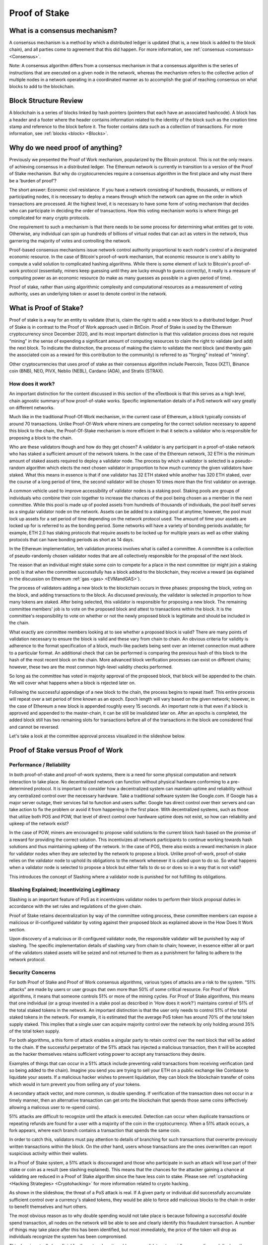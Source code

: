 .. This file is part of the OpenDSA eTextbook project. See
.. http://opendsa.org for more details.
.. Copyright (c) 2012-2020 by the OpenDSA Project Contributors, and
.. distributed under an MIT open source license.

.. avmetadata::
    :author: Kyle Papili, Elizabeth Mulvaney and Cliff Shaffer

Proof of Stake
==============

What is a consensus mechanism?
------------------------------

A consensus mechanism is a method by which a distributed ledger is
updated (that is, a new block is added to the block chain), and all
parties come to agreement that this did happen.
For more information, see
:ref:`consensus <consensus> <Consensus>`.

Note: A consensus algorithm differs from a consensus mechanism in that a
consensus algorithm is the series of instructions that are executed on a 
given node in the network, whereas the mechanism refers to the
collective action of multiple nodes in a network operating in a
coordinated manner as to accomplish the goal of reaching consensus on
what blocks to add to the blockchain.

Block Structure Review
----------------------

A blockchain is a series of blocks linked by hash pointers (pointers
that each have an associated hashcode).
A block has a header and a footer where the
header contains information related to the identity of the block
such as the creation time stamp and reference to the block before it.
The footer contains data such as a collection of transactions.
For more information, see
:ref:`blocks <block> <Blocks>`.

.. odsafig:: Images/BlockDiagram.png
   :width: 350
   :align: center
   :alt: Typical fields found in Blockchain blocks.


Why do we need proof of anything?
------------------------------

Previously we presented the Proof of Work mechanism,
popularized by the Bitcoin protocol.
This is not the only means of achieving consensus in a distributed
ledger.
The Ethereum network is currently in transition to a version of the
Proof of Stake mechanism.
But why do cryptocurrencies require a consensus algorithm in the first
place and why must there be a 'burden of proof'?

The short answer: Economic civil resistance.
If you have a network consisting of hundreds, thousands, or millions
of participating nodes, it is necessary to deploy a means through
which the network can agree on the order in which transactions are
processed.
At the highest level, it is necessary to have some form of voting
mechanism that decides who can participate in deciding the order of
transactions.
How this voting mechanism works is where things get complicated for
many crypto protocols.

One requirement to such a mechanism is that there needs to be some
process for determining what entities get to vote.
Otherwise, any individual can spin up hundreds of billions of virtual
nodes that can act as voters in the network, thus garnering the
majority of votes and controlling the network.

Proof-based consensus mechanisms issue network control authority
proportional to each node's control of a designated economic resource.
In the case of Bitcoin's proof-of-work mechanism, that economic
resource is one's ability to compute a valid solution to complicated
hashing algorithms.
While there is some element of luck to Bitcoin's proof-of-work
protocol (essentially, miners keep guessing until they are lucky
enough to guess correctly), it really is a measure of computing power
as an economic resource (to make as many guesses as possible in a
given period of time).

Proof of stake, rather than using algorithmic complexity and
computational resources as a measurement of voting authority, uses
an underlying token or asset to denote control in the network.


What is Proof of Stake?
-----------------------

Proof of stake is a way for an entity to validate
(that is, claim the right to add) a new block to a distributed ledger.
Proof of Stake is in contrast to the Proof of Work approach used in
BitCoin.
Proof of Stake is used by the Ethereum cryptocurrency since December
2020, and its most important distinction is that this validation
process does not require “mining” in the sense of expending a
significant amount of computing resources to claim the right to
validate (and add) the next block.
To indicate the distinction, the process of making the claim to
validate the next block (and thereby gain the associated coin as a
reward for this contribution to the community)
is referred to as "forging" instead of "mining".

Other cryptocurrencies that uses proof of stake as their consensus
algorithm include Peercoin, Tezos (XZT), Binance coin (BNB), NEO,
PIVX, Neblio (NEBL), Cardano (ADA), and Stratis (STRAX).


How does it work?
~~~~~~~~~~~~~~~~~

An important distinction for the content discussed in this section of the eTextbook is
that this serves as a high level, chain agnostic summary of how proof-of-stake works. 
Specific implementation details of a PoS network will vary greatly on different networks.

Much like in the traditional Proof-Of-Work mechanism, in the current case of Ethereum, 
a block typically consists of around 70 transactions. Unlike Proof-Of-Work where miners 
are competing for the correct solution necessary to append this block to the chain, the 
Proof-Of-Stake mechanism is more efficient in that it selects a validator who is responsible 
for proposing a block to the chain. 

Who are these validators though and how do they get chosen? A validator is any participant in 
a proof-of-stake network who has staked a sufficient amount of the network tokens. In the 
case of the Ethereum network, 32 ETH is the minimum amount of staked assets required to deploy
a validator node. The process by which a validator is selected is a pseudo-random algorithm
which elects the next chosen validator in proportion to how much currency the given validators
have staked. What this means in essence is that if one validator has 32 ETH staked while another 
has 320 ETH staked, over the course of a long period of time, the second validator will be chosen
10 times more than the first validator on average. 

A common vehicle used to improve accessibility of validator nodes is a staking pool. Staking pools 
are groups of individuals who combine their coin together to increase the chances of the pool being chosen
as a member in the next committee. While this pool is made up of pooled assets from hundreds of thousands 
of individuals, the pool itself serves as a singular validator node on the network. Assets can be added to 
a staking pool at anytime; however, the pool must lock up assets for a set period of time depending on the
network protocol used. The amount of time your assets are locked up for is referred to as the bonding period.
Some networks will have a variety of bonding periods available; for example, ETH 2.0 has
staking protocols that require assets to be locked up for multiple years as well as other staking protocols
that can have bonding periods as short as 14 days.

In the Ethereum implementation, teh validation process involves what is called a
committee. A committee is a collection of pseudo-randomly chosen validator nodes
that are all collectively responsible for the proposal of the next block. 

The reason that an individual might stake some coin to compete for a
place in the next committee (or might join a staking pool) is that
when the committee successfully has a block added to the
blockchain, they receive a reward
(as explained in the discussion on Ethereum
:ref:`gas <gas> <EVMandGAS>`).

The process of validators adding a new block to the blockchain occurs
in three phases:
proposing the block, voting on the block, and adding transactions to
the block.
As discussed previously, the validator is selected in proportion to how 
many tokens are staked. After being selected, this validator is
responsible for proposing a new block. The remaining committee members' 
job is to vote on the proposed block and attest to transactions within the block.
It is the committee's responsibility to vote on whether or not  the newly proposed
block is legitimate and should be included in the chain. 

What exactly are committee members looking at to see whether a proposed block is valid? There
are many points of validation necessary to ensure the block is valid and these vary from chain 
to chain. An obvious criteria for validity is adherence to the format specification of a
block, much-like packets being sent over an internet connection must adhere to a particular format. 
An additional check that can be performed is comparing the previous hash of this block to the hash of
the most recent block on the chain. More advanced block verification processes can exist on different chains; 
however, these two are the most common high-level validity checks performed.

So long as the committee has voted in majority approval of the proposed block, 
that block will be appended to the chain. We will cover what happens when 
a block is rejected later on. 


Following the successful appendage of a new block to the chain,
the process begins to repeat itself. This entire process will repeat
over a set period of time known as an epoch. Epoch length will vary based 
on the given network; however, in the case of Ethereum a new block is appended
roughly every 15 seconds. An important note is that even if a block is approved and appended to the master-chain,
it can be still be invalidated later on. After an epochs is completed, the added block still 
has two remaining slots for transactions before all of the transactions in the block are considered
final and cannot be reversed.

Let's take a look at the committee approval process visualized in the slideshow below.

.. inlineav:: ProofOfStake ss
   :long_name: ProofOfStake Slideshow
   :links: AV/Blockchain/ProofOfStake.css
   :scripts: AV/Blockchain/ProofOfStake.js
   :output: show
     
.. avembed:: Exercises/Blockchain/ProofOfStakeValidatorsSumm.html ka
    :long_name: Proof of Stake Validator


Proof of Stake versus Proof of Work
-----------------------------------

Performance / Reliability
~~~~~~~~~~~~~~~~~

In both proof-of-stake and proof-of-work systems, there is a need for some physical computation and network interaction to take place.
No decentralized network can function without physical hardware conforming to a pre-determined protocol. 
It is important to consider how a decentralized system can maintain uptime and reliability
without any centralized control over the necessary hardware. Take 
a traditional software system like Google.com. If Google has a major
server outage, their services fail to function and users suffer. Google has
direct control over their servers and can take action to fix the problem or
avoid it from happening in the first place. With decentralized systems, such as 
those that utilize both POS and POW, that level of direct control over hardware
uptime does not exist, so how can reliability and upkeep of the network exist?

In the case of POW, miners are encouraged to propose valid solutions to the current
block hash based on the promise of a reward for providing the correct solution. 
This incentivizes all network participants to continue working towards hash solutions
and thus maintaining upkeep of the network. In the case of POS, there also exists a reward mechanism 
in place for validator nodes when they are selected by the network to propose a block. 
Unlike proof-of-work, proof-of-stake relies on the validator node to uphold its obligations to the network
whenever it is called upon to do so. So what happens when a validator node is selected to propose a block
but either fails to do so or does so in a way that is not valid? 

This introduces the concept of Slashing where a validator node is punished for not fulfilling its obligations.

Slashing Explained; Incentivizing Legitimacy
~~~~~~~~~~~~~~~~~
Slashing is an important feature of PoS as it incentivizes validator nodes to 
perform their block proposal duties in accordance with the set rules and 
regulations of the given chain. 

Proof of Stake retains decentralization by way of the committee voting process,
these committee members can expose a malicious or ill-configured validator by 
voting against their proposed block as explained above in the How Does It Work section.

Upon discovery of a malicious or ill-configured validator node, the responsible 
validator will be punished by way of slashing. The specific implementation details 
of slashing vary from chain to chain; however, in essence either all or part of 
the validators staked assets will be seized and not returned to them as a punishment
for failing to adhere to the network protocol.

.. inlineav:: ProofOfStakeConflict ss
   :long_name: ProofOfStakeConflict Slideshow
   :links: AV/Blockchain/ProofOfStake.css
   :scripts: AV/Blockchain/ProofOfStakeConflict.js
   :output: show

Security Concerns
~~~~~~~~~~~~~~~~~

For both Proof of Stake and Proof of Work consensus algorithms,
various types of attacks are a risk to the system.
"51% attacks" are made by users or user groups that own more than 50%
of some critical resource.
For Proof of Work algorithms, it means that someone controls 51% 
or more of the mining cycles.
For Proof of Stake algorithms, this means that one individual
(or a group invested in a stake pool as described in 'How does it
work?') maintains control of 51% of the total staked tokens in
the network. An important distinction is that the user only needs
to control 51% of the total staked tokens in the network. For example,
it is estimated that the average PoS token has around 70% of the total
token supply staked. This implies that a single user can acquire majority
control over the network by only holding around 35% of the total token supply.

For both algorithms, a this form of attack enables a singular party to retain control over the next block that will be added to the
chain.
If the successful perpetrator of the 51% attack has injected a
malicious transaction, then it will be accepted as the hacker themselves retains sufficient voting power to accept any transactions they desire.

Examples of things that can occur in a 51% attack include preventing
valid transactions from receiving verification
(and so being added to the chain). Imagine you send you are trying to sell your ETH on a public exchange like Coinbase to liquidate your assets. If a malicious hacker wishes to prevent liquidation, they can block the blockchain transfer of coins which would in turn prevent you from selling any of your tokens. 

A secondary attack vector, and more common, is double spending. If verification of the transaction does not occur in a timely manner,
then an alternative transaction can get onto the blockchain that
spends those same coins (effectively allowing a malicous user to re-spend coins).

51% attacks are difficult to recognize until the attack is executed.
Detection can occur when duplicate transactions or repeating refunds
are found for a user with a majority of the coin in the
cryptocurrency.
When a 51% attack occurs, a fork appears, where each branch contains a
transaction that spends the same coin.

In order to catch this, validators must pay attention to
details of branching for such transactions that overwrite previously 
written transactions within the block.
On the other hand, users whose transactions 
are the ones overwritten can report suspicious activity within their
wallets.

In a Proof of Stake system, a 51% attack is discouraged and those who
participate in such an attack will lose part of their stake or coin as
a result (see slashing explained).
This means that the chances for the attacker gaining a chance at
validating are reduced in a Proof of Stake algorithm since the have
less coin to stake.
Please see :ref:`cryptohacking <Hacking Strategies> <Cryptohacking>`
for more information related to crypto hacking.

.. inlineav:: ProofOfStakeSecurity ss
   :long_name: ProofOfStakeSecurity Slideshow
   :links: AV/Blockchain/ProofOfStake.css
   :scripts: AV/Blockchain/ProofOfStakeSecurity.js
   :output: show

As shown in the slideshow, the threat of a PoS attack is real. If A
given party or individual did successfully accumulate sufficient control
over a currency's staked tokens, they would be able to force add malicious
blocks to the chain in order to benefit themselves and hurt others. 

The most obvious reason as to why double spending would not take place is because 
following a successful double spend transaction, all nodes on the network will be 
able to see and clearly identify this fraudulent transaction. A number of things 
may take place after this has been identified, but most immediately, the price of
the token will drop as individuals recognize the system has been compromised.

This drop is actually beneficial for the network as it enables more validators to 
rapidly come online and displace the majority control that one entity had over
the network. As soon as the malicious party had majority control of the network,
new validators would be able to repeal the previously added block and slash the
staked currency of the malicious validator.

What this means from a practicality standpoint is that any malicious actor engaging
in a double-spending attack would need to double-spend MORE currency than what they
can potentially lose from a slashing. In most PoS tokens, it would be feasibly impossible
to double spend more than the amount of tokens necessary to acquire majority ownership
over a network as this is usually an incredibly large portion of the coins total
market cap.

Slashing is just one way that majority validator abuse can be combatted; another means
the community has to fight abuse is through forking. At anytime, if enough members of the
community agree that the chain has been compromised and is no longer accurate, they can
decide to fork the chain at the last known point of legitimacy and start a new chain
in which the malicious actor has no stake. Common examples of forking include Bitcoin
and Bitcoin cash wherein there was a divergence in community beliefs regarding what the future
of the token should look like so 2 separate tokens emerged.

While technically possible, attacking a proof of stake network is made feasibly unobtainable 
due to the social and logistical implications of what may occur.


Energy Concerns
~~~~~~~~~~~~~~~

Proof of stake addresses concerns with the environmental impacts that
proof of work causes.
Proof of work requires a large amount of power to run the mining
algorithm (i.e, many, many guesses at the nonce until finally finding
one that works).
This power translates into higher amounts of electricity used and
increases the demand for utility providers to create more.
For example, in 2016, the cost of a transaction in the bitcoin network
was about 830 kWH of energy consumption where the network processes 
around 5 transactions a second.
This means that in one second of transactions, 4,150 kWH were
consumed. [This does not look right. That means something like $500 at
US energy rates, or $100/transaction. Even if that is an overestimate,
its still probably $50/transaction. Is that really right?]
When the value of the cryptocurrency increases, the energy cost
consumed rises because of the higher incentive to mine new
cryptocurrency leading to more mining.
This growth is so significant as to make this approach unsustainable
in the future.

In the  proof of stake algorithm, computation power is effectively
replaced by the priority of the user.
There is no need for high computing power when attesting for new
blocks, meaning the environmental cost is decreased.
However, the user is limited to mining the certain percentage 
of coins they already have. [How so?]
What prevents the user from owning a majority of the coin in the
cryptocurrency is the fact that they have to stake a percentage of
their own coin in exchange for more. [Well, unless they have an
external source of making funds.]
Meaning, the miner is limited to forging the certain percentage of
coins they already have. [How much is that?]
Because of this limit, there is not a high consumption of energy by
all users attempting to mine as many coins as possible as in the proof
of work concept.
Users forging cryptocurrency using proof of stake also do not need to
spend for the computers to mine like they would in proof of work.


Risks of Concentration
~~~~~~~~~~~~~~~~~~~~~~

For proof of work algorithms, a business or group of individuals can
collect coin by mining with several computers.
Because of this collection of resources to one group, potentially
a single group could own the majority of the mining power
(i.e. Bitcoin for some investors in China) with no extra cost of
bitcoin other than the cost of mining them.

For proof of stake algorithms, when an individual is investing in
more cryptocurrency, they must put some percentage of their coin in
for exchange for a chance to be selected for the validation committee.
This exchange is a holding similar to investing in stocks. 
The user may get this back when they attest for the right blocks in
the currency.
The coin not invested in the stake can be used for transactions.
This means that an individual with a large amount of wealth could
invest more for higher gains.
An individual or group with lower investment availability has a lower
rate of return since there is a lower chance of being assigned to a
committee.
However, even if an individual with a large stake invested in the
cryptocurrencies, will still not have a majority since the value of
the cryptocurrency is more than the individual's worth. [Why?]
If the cryptocurrency
equates to an individual's worth, it would be easy to invest higher pecentages
in stake and increase chances of being chosen for validation committees where,
if the user has malicious intent, they can initiate the 51%
attack. [I don't understand this sentence.]

.. avembed:: Exercises/Blockchain/PoWvPoSSumm.html ka
    :long_name: Proof of Stake vs Proof of Work
